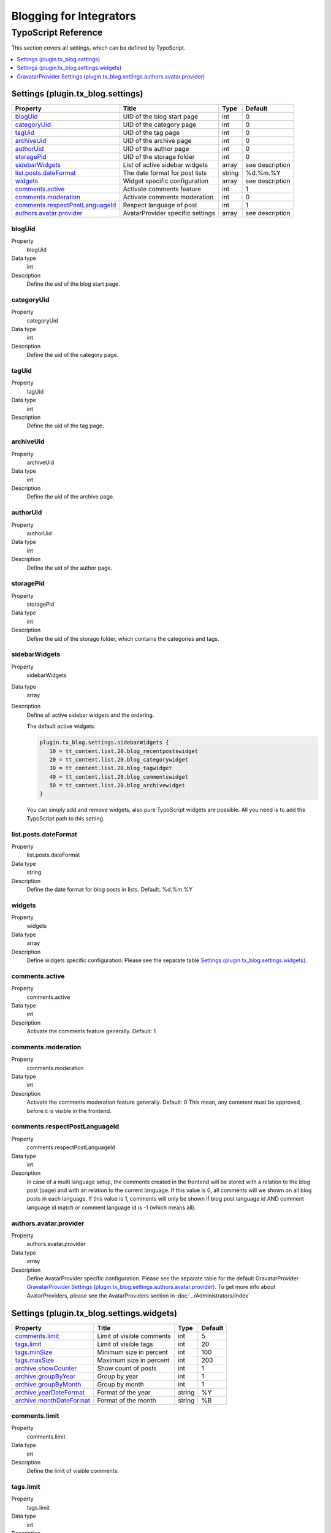Blogging for Integrators
========================


TypoScript Reference
--------------------

This section covers all settings, which can be defined by TypoScript.

.. contents::
   :local:
   :depth: 1

Settings (plugin.tx_blog.settings)
^^^^^^^^^^^^^^^^^^^^^^^^^^^^^^^^^^

.. container:: ts-properties

   ==================================== ====================================== =============== ===============
   Property                             Title                                  Type            Default
   ==================================== ====================================== =============== ===============
   blogUid_                             UID of the blog start page             int             0
   categoryUid_                         UID of the category page               int             0
   tagUid_                              UID of the tag page                    int             0
   archiveUid_                          UID of the archive page                int             0
   authorUid_                           UID of the author page                 int             0
   storagePid_                          UID of the storage folder              int             0
   sidebarWidgets_                      List of active sidebar widgets         array           see description
   `list.posts.dateFormat`_             The date format for post lists         string          %d.%m.%Y
   widgets_                             Widget specific configuration          array           see description
   `comments.active`_                   Activate comments feature              int             1
   `comments.moderation`_               Activate comments moderation           int             0
   `comments.respectPostLanguageId`_    Respect language of post               int             1
   `authors.avatar.provider`_           AvatarProvider specific settings       array           see description
   ==================================== ====================================== =============== ===============

.. _tsBlogUid:

blogUid
"""""""
.. container:: table-row

   Property
         blogUid
   Data type
         int
   Description
         Define the uid of the blog start page.


.. _tsCategoryUid:

categoryUid
"""""""""""
.. container:: table-row

   Property
         categoryUid
   Data type
         int
   Description
         Define the uid of the category page.


.. _tsTagUid:

tagUid
""""""
.. container:: table-row

   Property
         tagUid
   Data type
         int
   Description
         Define the uid of the tag page.


.. _tsArchiveUid:

archiveUid
""""""""""
.. container:: table-row

   Property
         archiveUid
   Data type
         int
   Description
         Define the uid of the archive page.


.. _tsAuthorUid:

authorUid
"""""""""
.. container:: table-row

   Property
         authorUid
   Data type
         int
   Description
         Define the uid of the author page.


.. _tsStoragePid:

storagePid
""""""""""
.. container:: table-row

   Property
         storagePid
   Data type
         int
   Description
         Define the uid of the storage folder, which contains the categories and tags.


.. _tsSidebarWidgets:

sidebarWidgets
""""""""""""""
.. container:: table-row

   Property
         sidebarWidgets
   Data type
         array
   Description
         Define all active sidebar widgets and the ordering.

         The default active widgets:

         .. code-block:: ts

            plugin.tx_blog.settings.sidebarWidgets {
               10 = tt_content.list.20.blog_recentpostswidget
               20 = tt_content.list.20.blog_categorywidget
               30 = tt_content.list.20.blog_tagwidget
               40 = tt_content.list.20.blog_commentswidget
               50 = tt_content.list.20.blog_archivewidget
            }

         You can simply add and remove widgets, also pure TypoScript widgets are possible.
         All you need is to add the TypoScript path to this setting.


.. _tsListPostDateFormat:

list.posts.dateFormat
"""""""""""""""""""""
.. container:: table-row

   Property
         list.posts.dateFormat
   Data type
         string
   Description
         Define the date format for blog posts in lists. Default: %d.%m.%Y


.. _tsWidgets:

widgets
"""""""
.. container:: table-row

   Property
         widgets
   Data type
         array
   Description
         Define widgets specific configuration. Please see the separate table `Settings (plugin.tx_blog.settings.widgets)`_.


.. _tsCommentsActive:

comments.active
"""""""""""""""
.. container:: table-row

   Property
         comments.active
   Data type
         int
   Description
         Activate the comments feature generally. Default: 1


.. _tsCommentsModeration:

comments.moderation
"""""""""""""""""""
.. container:: table-row

   Property
         comments.moderation
   Data type
         int
   Description
         Activate the comments moderation feature generally. Default: 0
         This mean, any comment must be approved, before it is visible in the frontend.


.. _tsCommentsRespectPostLanguageId:

comments.respectPostLanguageId
""""""""""""""""""""""""""""""
.. container:: table-row

   Property
         comments.respectPostLanguageId
   Data type
         int
   Description
         In case of a multi language setup, the comments created in the frontend will be stored with a relation
         to the blog post (page) and with an relation to the current language.
         If this value is 0, all comments will we shown on all blog posts in each language.
         If this value is 1, comments will only be shown if blog post language id AND comment language id match or comment language id is -1 (which means all).

.. _tsAuthorsAvatarProvider:

authors.avatar.provider
"""""""""""""""""""""""
.. container:: table-row

   Property
         authors.avatar.provider
   Data type
         array
   Description
         Define AvatarProvider specific configuration. Please see the separate table for the default GravatarProvider `GravatarProvider Settings (plugin.tx_blog.settings.authors.avatar.provider)`_.
         To get more info about AvatarProviders, please see the AvatarProviders section in :doc:`../Administrators/Index`



Settings (plugin.tx_blog.settings.widgets)
^^^^^^^^^^^^^^^^^^^^^^^^^^^^^^^^^^^^^^^^^^

.. container:: ts-properties

   ==================================== ====================================== =============== ===============
   Property                             Title                                  Type            Default
   ==================================== ====================================== =============== ===============
   `comments.limit`_                    Limit of visible comments              int             5
   `tags.limit`_                        Limit of visible tags                  int             20
   `tags.minSize`_                      Minimum size in percent                int             100
   `tags.maxSize`_                      Maximum size in percent                int             200
   `archive.showCounter`_               Show count of posts                    int             1
   `archive.groupByYear`_               Group by year                          int             1
   `archive.groupByMonth`_              Group by month                         int             1
   `archive.yearDateFormat`_            Format of the year                     string          %Y
   `archive.monthDateFormat`_           Format of the month                    string          %B
   ==================================== ====================================== =============== ===============

.. _tsWidgetsCommentsLimit:

comments.limit
""""""""""""""
.. container:: table-row

   Property
         comments.limit
   Data type
         int
   Description
         Define the limit of visible comments.

.. _tsWidgetsTagsLimit:

tags.limit
""""""""""
.. container:: table-row

   Property
         tags.limit
   Data type
         int
   Description
         Define the limit of visible tags.


.. _tsWidgetsTagsMinSize:

tags.minSize
""""""""""""
.. container:: table-row

   Property
         tags.minSize
   Data type
         int
   Description
         Define the minimum size in percent for a tag.



.. _tsWidgetsTagsMaxSize:

tags.maxSize
""""""""""""
.. container:: table-row

   Property
         tags.maxSize
   Data type
         int
   Description
         Define the maximum size in percent for a tag.


.. _tsWidgetsArchiveShowCounter:

archive.showCounter
"""""""""""""""""""
.. container:: table-row

   Property
         archive.showCounter
   Data type
         int
   Description
         Define if the count of posts is visible in the links or not.


.. _tsWidgetsArchiveGroupByYear:

archive.groupByYear
"""""""""""""""""""
.. container:: table-row

   Property
         archive.groupByYear
   Data type
         int
   Description
         Define if the widget should show links for each year or not.
         This setting can be used in combination with :typoscript:`plugin.tx_blog.settings.widgets.archive.groupByMonth`


.. _tsWidgetsArchiveGroupBymonth:

archive.groupByMonth
""""""""""""""""""""
.. container:: table-row

   Property
         archive.groupByMonth
   Data type
         int
   Description
         Define if the widget should show links for each month or not.
         This setting can be used in combination with :typoscript:`plugin.tx_blog.settings.widgets.archive.groupByYear`


.. _tsWidgetsArchiveYearDateFormat:

archive.yearDateFormat
""""""""""""""""""""""
.. container:: table-row

   Property
         archive.yearDateFormat
   Data type
         int
   Description
         Define the format of the year link.


.. _tsWidgetsArchiveMonthDateFormat:

archive.monthDateFormat
"""""""""""""""""""""""
.. container:: table-row

   Property
         archive.monthDateFormat
   Data type
         int
   Description
         Define the format of the year link.


GravatarProvider Settings (plugin.tx_blog.settings.authors.avatar.provider)
^^^^^^^^^^^^^^^^^^^^^^^^^^^^^^^^^^^^^^^^^^^^^^^^^^^^^^^^^^^^^^^^^^^^^^^^^^^

.. container:: ts-properties

   ==================================== ====================================== =============== ===============
   Property                             Title                                  Type            Default
   ==================================== ====================================== =============== ===============
   `size`_                              Size in pixel                          int             64
   `default`_                           Default image                          string          mm
   `rating`_                            Gravatar rating                        string          g
   ==================================== ====================================== =============== ===============


.. _tsSize:

size
""""
.. container:: table-row

   Property
         size
   Data type
         int
   Description
         Define the size of the gravatar icon.


.. _tsDefault:

default
"""""""
.. container:: table-row

   Property
         default
   Data type
         string
   Description
         Define the default image, can be an absolute URL or one of the default gravatar icons:
         404, mm, identicon, monsterid, wavatar, retro, blank


.. _tsRating:

rating
""""""
.. container:: table-row

   Property
         rating
   Data type
         string
   Description
         Define the gravatar rating for images:
         g: suitable for display on all websites with any audience type.
         pg: may contain rude gestures, provocatively dressed individuals, the lesser swear words, or mild violence.
         r: may contain such things as harsh profanity, intense violence, nudity, or hard drug use.
         x: may contain hardcore sexual imagery or extremely disturbing violence.
